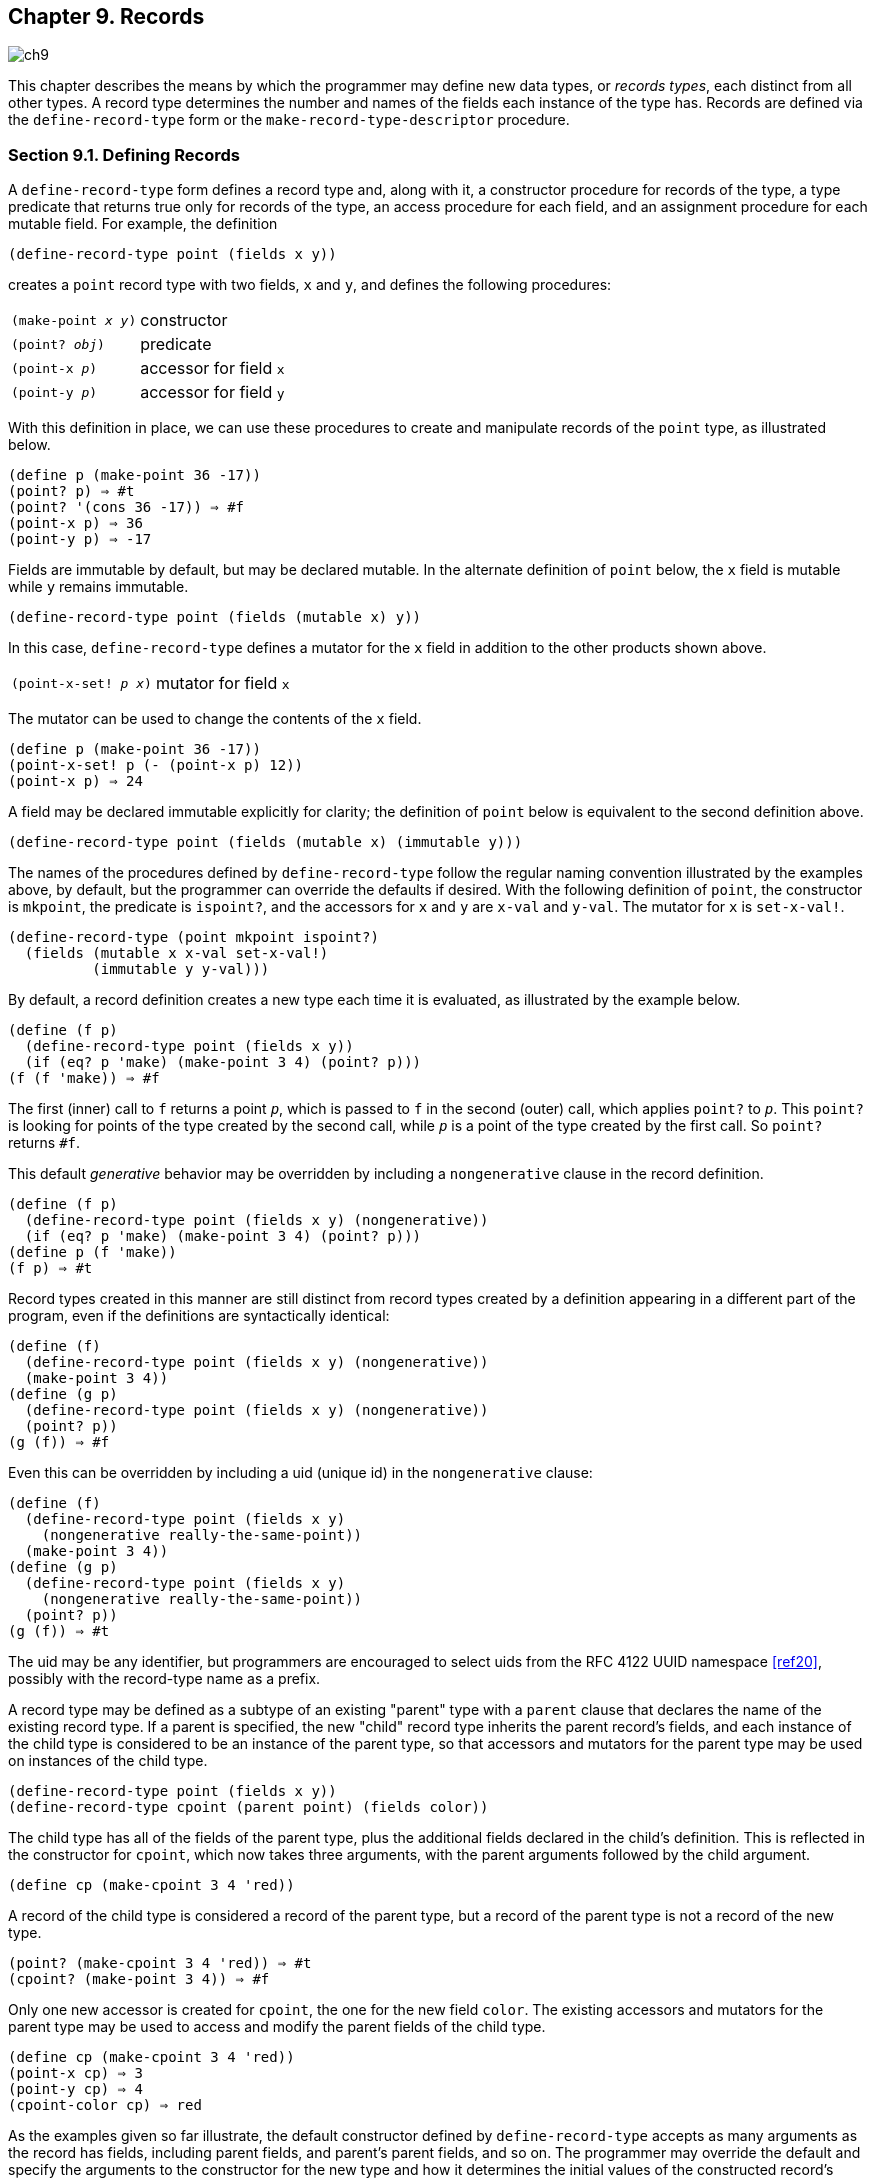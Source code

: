[#chp_records]
== Chapter 9. Records

image::images/ch9.png[]

This chapter describes the means by which the programmer may define new data types, or _records types_, each distinct from all other types. A record type determines the number and names of the fields each instance of the type has. Records are defined via the `define-record-type` form or the `make-record-type-descriptor` procedure.

=== Section 9.1. Defining Records [[section_9.1.]]

A `define-record-type` form defines a record type and, along with it, a constructor procedure for records of the type, a type predicate that returns true only for records of the type, an access procedure for each field, and an assignment procedure for each mutable field. For example, the definition

[source,scheme,subs=""]
----
(define-record-type point (fields x y))
----

creates a `point` record type with two fields, `x` and `y`, and defines the following procedures:

[horizontal]
`(make-point _x_ _y_)`::     constructor
`(point? _obj_)`::           predicate
`(point-x _p_)`::     accessor for field `x`
`(point-y _p_)`::     accessor for field `y`

With this definition in place, we can use these procedures to create and manipulate records of the `point` type, as illustrated below.

[source,scheme,subs=""]
----
(define p (make-point 36 -17))
(point? p) ⇒ #t
(point? '(cons 36 -17)) ⇒ #f
(point-x p) ⇒ 36
(point-y p) ⇒ -17
----

Fields are immutable by default, but may be declared mutable. In the alternate definition of `point` below, the `x` field is mutable while `y` remains immutable.

[source,scheme,subs=""]
----
(define-record-type point (fields (mutable x) y))
----

In this case, `define-record-type` defines a mutator for the `x` field in addition to the other products shown above.

[horizontal]
`(point-x-set! _p_ _x_)`::     mutator for field `x`

The mutator can be used to change the contents of the `x` field.

[source,scheme,subs=""]
----
(define p (make-point 36 -17))
(point-x-set! p (- (point-x p) 12))
(point-x p) ⇒ 24
----

A field may be declared immutable explicitly for clarity; the definition of `point` below is equivalent to the second definition above.

[source,scheme,subs=""]
----
(define-record-type point (fields (mutable x) (immutable y)))
----

The names of the procedures defined by `define-record-type` follow the regular naming convention illustrated by the examples above, by default, but the programmer can override the defaults if desired. With the following definition of `point`, the constructor is `mkpoint`, the predicate is `ispoint?`, and the accessors for `x` and `y` are `x-val` and `y-val`. The mutator for `x` is `set-x-val!`.

[source,scheme,subs=""]
----
(define-record-type (point mkpoint ispoint?)
  (fields (mutable x x-val set-x-val!)
          (immutable y y-val)))
----

By default, a record definition creates a new type each time it is evaluated, as illustrated by the example below.

[source,scheme,subs=""]
----
(define (f p)
  (define-record-type point (fields x y))
  (if (eq? p 'make) (make-point 3 4) (point? p)))
(f (f 'make)) ⇒ #f
----

The first (inner) call to `f` returns a point `_p_`, which is passed to `f` in the second (outer) call, which applies `point?` to `_p_`. This `point?` is looking for points of the type created by the second call, while `_p_` is a point of the type created by the first call. So `point?` returns `#f`.

This default _generative_ behavior may be overridden by including a `nongenerative` clause in the record definition.

[source,scheme,subs=""]
----
(define (f p)
  (define-record-type point (fields x y) (nongenerative))
  (if (eq? p 'make) (make-point 3 4) (point? p)))
(define p (f 'make))
(f p) ⇒ #t
----

Record types created in this manner are still distinct from record types created by a definition appearing in a different part of the program, even if the definitions are syntactically identical:

[source,scheme,subs=""]
----
(define (f)
  (define-record-type point (fields x y) (nongenerative))
  (make-point 3 4))
(define (g p)
  (define-record-type point (fields x y) (nongenerative))
  (point? p))
(g (f)) ⇒ #f
----

[[page:record_uid]] Even this can be overridden by including a uid (unique id) in the `nongenerative` clause:

[source,scheme,subs=""]
----
(define (f)
  (define-record-type point (fields x y)
    (nongenerative really-the-same-point))
  (make-point 3 4))
(define (g p)
  (define-record-type point (fields x y)
    (nongenerative really-the-same-point))
  (point? p))
(g (f)) ⇒ #t
----

The uid may be any identifier, but programmers are encouraged to select uids from the RFC 4122 UUID namespace <<ref20>>, possibly with the record-type name as a prefix.

[[page:parent_type]] A record type may be defined as a subtype of an existing "parent" type with a `parent` clause that declares the name of the existing record type. If a parent is specified, the new "child" record type inherits the parent record's fields, and each instance of the child type is considered to be an instance of the parent type, so that accessors and mutators for the parent type may be used on instances of the child type.

[source,scheme,subs=""]
----
(define-record-type point (fields x y))
(define-record-type cpoint (parent point) (fields color))
----

The child type has all of the fields of the parent type, plus the additional fields declared in the child's definition. This is reflected in the constructor for `cpoint`, which now takes three arguments, with the parent arguments followed by the child argument.

[source,scheme,subs=""]
----
(define cp (make-cpoint 3 4 'red))
----

A record of the child type is considered a record of the parent type, but a record of the parent type is not a record of the new type.

[source,scheme,subs=""]
----
(point? (make-cpoint 3 4 'red)) ⇒ #t
(cpoint? (make-point 3 4)) ⇒ #f
----

Only one new accessor is created for `cpoint`, the one for the new field `color`. The existing accessors and mutators for the parent type may be used to access and modify the parent fields of the child type.

[source,scheme,subs=""]
----
(define cp (make-cpoint 3 4 'red))
(point-x cp) ⇒ 3
(point-y cp) ⇒ 4
(cpoint-color cp) ⇒ red
----

[[page:protocols]] As the examples given so far illustrate, the default constructor defined by `define-record-type` accepts as many arguments as the record has fields, including parent fields, and parent's parent fields, and so on. The programmer may override the default and specify the arguments to the constructor for the new type and how it determines the initial values of the constructed record's fields, via the `protocol` clause. The following definition creates a `point` record with three fields: `x`, `y`, and `d`, where `d` represents the displacement from the origin. The constructor still takes only two arguments, the `x` and `y` values, and initializes `d` to the square root of the sum of the squares of `x` and `y`.

[source,scheme,subs=""]
----
(define-record-type point
  (fields x y d)
  (protocol
    (lambda (new)
      (lambda (x y)
        (new x y (sqrt (+ (* x x) (* y y))))))))

(define p (make-point 3 4))
(point-x p) ⇒ 3
(point-y p) ⇒ 4
(point-d p) ⇒ 5
----

The procedure value of the expression within the `protocol` clause receives as an argument a primitive constructor `_new_` and returns a final constructor `_c_`. There are essentially no limits on what `_c_` is allowed to do, but if it returns, it should return the result of calling `_new_`. Before it does so, it may modify the new record instance (if the record type has mutable fields), register it with some external handler, print messages, etc. In this case, `_c_` accepts two arguments, `_x_` and `_y_`, and applies `_new_` to `_x_`, `_y_`, and the result of computing the origin displacement based on `_x_` and `_y_`.

If a parent record is specified, the construction protocol becomes more involved. The following definition of `cpoint` assumes that `point` has been defined as shown just above.

[source,scheme,subs=""]
----
(define-record-type cpoint
  (parent point)
  (fields color)
  (protocol
    (lambda (pargs->new)
      (lambda (c x y)
        ((pargs->new x y) c)))))

(define cp (make-cpoint 'red 3 4))
(point-x cp) ⇒ 3
(point-y cp) ⇒ 4
(point-d cp) ⇒ 5
(cpoint-color cp) ⇒ red
----

Because a parent clause is present, the procedure value of the expression within the `protocol` clause receives a procedure `_pargs_\->__new__` that, when applied to parent arguments, returns a `_new_` procedure. The `_new_` procedure, when passed the values of the child fields, returns the result of applying the parent protocol to an appropriate `_new_` procedure of its own. In this case, `_pargs_\->__new__` is passed the values of the child constructor's second and third arguments (the `_x_` and `_y_` values) and the resulting `_new_` procedure is passed the value of the child constructor's first argument (the color). Thus, the protocol supplied in this example effectively reverses the normal order of arguments in which the parent arguments come before the child arguments, while arranging to pass along the arguments needed by the parent protocol.

The default protocol is equivalent to

[source,scheme,subs=""]
----
(lambda (new) new)
----

for record types with no parents, while for record types with parents, the default protocol is equivalent to the following

[source,scheme,subs="quotes"]
----
(lambda (pargs->new)
  (lambda (_x~1~_ ... _x~n~_ _y~1~_ ... _y~m~_)
    ((pargs->new _x~1~_ ... _x~n~_) _y~1~_ ... _y~m~_)))
----

where `_n_` is the number of parent (including grandparent, etc.) fields and `_m_` is the number of child fields.

Use of the `protocol` clause insulates the child record definition from some changes to the parent record type. The parent definition may be modified to add or remove fields, or even add, remove, or change a parent, yet the child protocol and constructor need not change as long as the parent protocol does not change.

Additional details and options for `define-record-type` are given in its formal description below.

[horizontal]
syntax:: `(define-record-type _record-name_ _clause_ \...)`
syntax:: `(define-record-type (_record-name_ _constructor_ _pred_) _clause_ \...)`
libraries:: `(rnrs records syntactic)`, `(rnrs)`

A `define-record-type` form, or _record definition_, is a definition and may appear anywhere other definitions may appear. It defines a record type identified by `_record-name_`, plus a predicate, constructor, accessors, and mutators for the record type. If the record definition takes the first form above, the names of the constructor and predicate are derived from `_record-name_`: `make-_record-name_` for the constructor and `_record-name_?` for the predicate. If the record definition takes the second form above, the name of the constructor is `_constructor_` and the name of the predicate is `_pred_`. All names defined by a record definition are scoped where the record definition appears.

The clauses `_clause_ \...` of the record definition determine the fields of the record type and the names of their accessors and mutators; its parent type, if any; its construction protocol; whether it is nongenerative and, if so, whether its uid is specified; whether it is sealed; and whether it is opaque. The syntax and impact of each clause is described below.

None of the clauses is required; thus, the simplest record definition is

[source,scheme,subs="quotes"]
----
(define-record-type _record-name_)
----

which defines a new, generative, non-sealed, non-opaque record type with no parent and no fields, plus a constructor of no arguments and a predicate.

At most one of each kind of clause may be present in the set of clauses, and if a `parent` clause is present, a `parent-rtd` clause must not be present. The clauses that appear may appear in any order.

*Fields clause.*  A `(fields _field-spec_ \...)` clause declares the fields of the record type. Each `_field-spec_` must take one of the following forms:

[source,scheme,subs="quotes"]
----
_field-name_
(immmutable _field-name_)
(mutable _field-name_)
(immmutable _field-name_ _accessor-name_)
(mutable _field-name_ _accessor-name_ _mutator-name_)
----

where `_field-name_`, `_accessor-name_`, and `_mutator-name_` are identifiers. The first form, `_field-name_`, is equivalent to `(immutable _field-name_)`. The value of a field declared immutable may not be changed, and no mutator is created for it. With the first three forms, the name of the accessor is `_rname_-_fname_`, where `_rname_` is the record name and `_fname_` is the field name. With the third form, the name of the accessor is `_rname_-_fname_-set!`. The fourth and fifth forms explicitly declare the accessor and mutator names.

If no `fields` clause is present or the list `_field-spec_ \...` is empty, the record type has no fields (other than parent fields, if any).

*Parent clause.*  A `(parent _parent-name_)` clause declares the parent record type; `_parent-name_` must be the name of a non-sealed record type previously defined via `define-record-type`. Instances of a record type are also considered instances of its parent record type and have all the fields of its parent record type in addition to those declared via the `fields` clause.

*Nongenerative clause.*  A `nongenerative` clause may take one of two forms:

[source,scheme,subs="quotes"]
----
(nongenerative)
(nongenerative _uid_)
----

where `_uid_` is a symbol. The first form is equivalent to the second, with a uid generated by the implementation at macro-expansion time. When a `define-record-type` form with a nongenerative clause is evaluated, a new type is created if and only if the uid is not the uid of an existing record type.

If it is the uid of an existing record type, the parent, field-names, sealed property, and opaque property must match as follows.

- If a parent is specified, the existing record type must have the same parent rtd (by `eqv?`). If a parent is not specified, the existing record type must not have a parent.

- The same number of fields must be provided, with the same names and in the same order, and the mutability of each field must be the same.

- If a `(sealed #t)` clause is present, the existing record type must be sealed. Otherwise, the existing record type must not be sealed.

- If an `(opaque #t)` clause is present, the existing record type must be opaque. Otherwise, the existing record type must be opaque if and only if an opaque parent type is specified.

If these constraints are met, no new record type is created, and the other products of the record-type definition (constructor, predicate, accessors, and mutators) operate on records of the existing type. If these constraints are not met, the implementation may treat it as a syntax violation, or it may raise a run-time exception with condition type `&assertion`.

With the first form of `nongenerative` clause, the generated uid can be the uid of an existing record type only if the same definition is executed multiple times, e.g., if it appears in the body of a procedure that is invoked multiple times.

If `_uid_` is not the uid of an existing record type, or if no `nongenerative` clause is present, a new record type is created.

*Protocol clause.*  A `(protocol _expression_)` determines the protocol that the generated constructor uses to construct instances of the record type. It must evaluate to a procedure, and this procedure should be an appropriate protocol for the record type, as described on <<page:protocols,page 326>>.

[#page:sealed]
*Sealed clause.*  A `sealed` clause of the form `(sealed #t)` declares that the record type is _sealed_. This means that it cannot be extended, i.e., cannot be used as the parent for another record definition or `make-record-type-descriptor` call. If no `sealed` clause is present or if one of the form `(sealed #f)` is present, the record type is not sealed.

[#page:opaque]
*Opaque clause.*  An `opaque` clause of the form `(opaque #t)` declares that the record type is _opaque_. Instances of an opaque record type are not considered records by the `record?` predicate or, more importantly, the rtd-extraction procedure `record-rtd`, which are both described in <<section_9.3.,Section 9.3>>. Thus, it is not possible for code that does not have access to the `record-name`, accessors, or mutators to access or modify any of the fields of an opaque record type. A record type is also opaque if its parent is opaque. If no `opaque` clause is present or if one of the form `(opaque #f)` is present, and the parent, if any, is not opaque, the record type is not opaque.

*Parent-rtd clause.*  A `(parent-rtd _parent-rtd_ _parent-rcd_)` clause is an alternative to the `parent` clause for specifying the parent record type, along with a parent record constructor descriptor. It is primarily useful when the parent rtd and rcd were obtained via calls to `make-record-type-descriptor` and `make-record-constructor-descriptor`.

`_parent-rtd_` must evaluate to an rtd or `#f`. If `_parent-rtd_` evaluates to `#f`, `_parent-rcd_` must also evaluate to `#f`. Otherwise, `_parent-rcd_` must evaluate to an rcd or `#f`. If `_parent-rcd_` evaluates to an rcd, it must encapsulate an rtd equivalent (by `eqv?`) to the value of `_parent-rtd_`. If the value of `_parent-rcd_` is `#f`, it is treated as an rcd for the value of `_parent-rtd_` with a default protocol.

The `define-record-type` form is designed in such a way that it is normally possible for a compiler to determine the shapes of the record types it defines, including the offsets for all fields. This guarantee does not hold, however, when the `parent-rtd` clause is used, since the parent rtd might not be determinable until run time. Thus, the `parent` clause is preferred over the `parent-rtd` clause whenever the `parent` clause suffices.

[horizontal]
syntax:: `fields`
syntax:: `mutable`
syntax:: `immutable`
syntax:: `parent`
syntax:: `protocol`
syntax:: `sealed`
syntax:: `opaque`
syntax:: `nongenerative`
syntax:: `parent-rtd`
libraries:: `(rnrs records syntactic)`, `(rnrs)`

These identifiers are auxiliary keywords for `define-record-type`. It is a syntax violation to reference these identifiers except in contexts where they are recognized as auxiliary keywords.

=== Section 9.2. Procedural Interface [[section_9.2.]]

The procedural (`make-record-type-descriptor`) interface may also be used to create new record types. The procedural interface is more flexible than the syntactic interface, but this flexibility can lead to less readable and efficient programs, so programmers should use the syntactic interface whenever it suffices.

[horizontal]
procedure:: `(make-record-type-descriptor _name_ _parent_ _uid_ _s?_ _o?_ _fields_)`
returns:: a record-type descriptor (rtd) for a new or existing record type
libraries:: `(rnrs records procedural)`, `(rnrs)`

`_name_` must be a symbol, `_parent_` must be `#f` or the rtd of a non-sealed record type, `_uid_` must be `#f` or a symbol, and `_fields_` must be a vector, each element of which is a two-element list of the form `(mutable _field-name_)` or `(immutable _field-name_)`. The field names `_field-name_ \...` must be symbols and need not be distinct from each other.

If `_uid_` is `#f` or is not the uid of an existing record type, this procedure creates a new record type and returns a record-type descriptor (rtd) for the new type. The type has the parent type (<<page:parent_type,page 325>>) described by `_parent_`, if nonfalse; the uid specified by `_uid_`, if nonfalse; and the fields specified by `_fields_`. It is sealed (<<page:sealed,page 330>>) if `_s?_` is nonfalse. It is opaque (<<page:sealed,page 330>>) if `_opaque_` is nonfalse or the parent (if specified) is opaque. The name of the new record type is `_name_` and the names of the fields are `_field-name_ \...`.

If `_uid_` is nonfalse and is the uid (<<page:parent_type,page 325>>) of an existing record type, the `_parent_`, `_fields_`, `_s?_`, and `_o?_` arguments must match the corresponding characteristics of the existing record type. That is, `_parent_` must be the same (by `eqv?`); the number of fields must be the same; the fields must have the same names, be in the same order, and have the same mutability; `_s?_` must be false if and only if the existing record type is sealed; and, if a parent is not specified or is not opaque, `_o?_` must be false if and only if the existing record type is opaque. If this is the case, `make-record-type-descriptor` returns the rtd for the existing record type. Otherwise, an exception with condition type `&assertion` is raised.

Using the rtd returned by `make-record-type-descriptor`, programs can generate constructors, type predicates, field accessors, and field mutators dynamically. The following code demonstrates how the procedural interface might be used to create a `point` record type and associated definitions similar to those of the second `point` record definition in <<section_9.1.,Section 9.1>>, with a mutable `x` field and an immutable `y` field.

[source,scheme,subs=""]
----
(define point-rtd (make-record-type-descriptor 'point #f #f #f #f
                '#((mutable x) (immutable y))))
(define point-rcd (make-record-constructor-descriptor point-rtd
                    #f #f))
(define make-point (record-constructor point-rcd))
(define point? (record-predicate point-rtd))
(define point-x (record-accessor point-rtd 0))
(define point-y (record-accessor point-rtd 1))
(define point-x-set! (record-mutator point-rtd 0))
----

See the additional examples given at the end of this section.

[horizontal]
procedure:: `(record-type-descriptor? _obj_)`
returns:: `#f` if `_obj_` is a record-type descriptor, otherwise `#f`
libraries:: `(rnrs records procedural)`, `(rnrs)`

See the examples given at the end of this section.

[horizontal]
procedure:: `(make-record-constructor-descriptor _rtd_ _parent-rcd_ _protocol_)`
returns:: a record-constructor descriptor (rcd)
libraries:: `(rnrs records procedural)`, `(rnrs)`

An rtd alone is sufficient to create predicates, accessors, and mutators. To create a constructor, however, it is first necessary to create a record-constructor descriptor (rcd) for the record type. An rcd encapsulates three pieces of information: the rtd of the record type for which the rcd has been created, the parent rcd (if any), and the protocol.

The `_parent-rcd_` argument must be an rcd or `#f`. If it is an rcd, `_rtd_` must have a parent rtd, and the parent rtd must be the same as the rtd encapsulated within `_parent-rcd_`. If `_parent-rcd_` is false, either `_rtd_` has no parent or an rcd with a default protocol is assumed for the parent.

The `_protocol_` argument must be a procedure or `#f`. If it is `#f`, a default protocol is assumed. Protocols are discussed on <<page:protocols,page 326>>.

See the examples given at the end of this section.

[horizontal]
syntax:: `(record-type-descriptor _record-name_)`
returns:: the rtd for the record type identified by `record-name`
syntax:: `(record-constructor-descriptor _record-name_)`
returns:: the rcd for the record type identified by `record-name`
libraries:: `(rnrs records syntactic)`, `(rnrs)`

Each record definition creates, behind the scenes, an rtd and rcd for the defined record type. These procedures allow the rtd and rcd to be obtained and used like any other rtd or rcd. `_record-name_` must be the name of a record previously defined via `define-record-type`.

[horizontal]
procedure:: `(record-constructor _rcd_)`
returns:: a record constructor for the record type encapsulated within `_rcd_`
libraries:: `(rnrs records procedural)`, `(rnrs)`

The behavior of the record constructor is determined by the protocol and parent rcd (if any) also encapsulated within `_rcd_`.

See the examples given at the end of this section.

[horizontal]
procedure:: `(record-predicate _rtd_)`
returns:: a predicate for `_rtd_`
libraries:: `(rnrs records procedural)`, `(rnrs)`

This procedure returns a predicate that accepts one argument and returns `#t` if the argument is an instance of the record-type described by `_rtd_`, `#f` otherwise.

See the examples given at the end of this section.

[horizontal]
procedure:: `(record-accessor _rtd_ _idx_)`
returns:: an accessor for the field of `_rtd_` specified by `_idx_`
libraries:: `(rnrs records procedural)`, `(rnrs)`

`_idx_` must be a nonnegative integer less than the number of fields of `_rtd_`, not counting parent fields. An `_idx_` value of 0 specifies the first field given in the `define-record-type` form or `make-record-type-descriptor` call that created the record type, 1 specifies the second, and so on.

A child rtd cannot be used directly to create accessors for parent fields. To create an accessor for a parent field, the record-type descriptor of the parent must be used instead.

See the examples given at the end of this section.

[horizontal]
procedure:: `(record-mutator _rtd_ _idx_)`
returns:: a mutator for the field of `_rtd_` specified by `_idx_`
libraries:: `(rnrs records procedural)`, `(rnrs)`

`_idx_` must be a nonnegative integer less than the number of fields of `_rtd_`, not counting parent fields. An `_idx_` value of 0 specifies the first field given in the `define-record-type` form or `make-record-type-descriptor` call that created the record type, 1 specifies the second, and so on. The indicated field must be mutable; otherwise, an exception with condition type `&assertion` is raised.

A child rtd cannot be used directly to create mutators for parent fields. To create a mutator for a parent field, the record-type descriptor of the parent must be used instead.

The following example illustrates the creation of parent and child record types, predicates, accessors, mutators, and constructors using the procedures described in this section.

[source,scheme,subs="quotes"]
----
(define rtd/parent
  (make-record-type-descriptor 'parent \#f #f #f #f
    '#((mutable x))))

(record-type-descriptor? rtd/parent) ⇒ \#t
(define parent? (record-predicate rtd/parent))
(define parent-x (record-accessor rtd/parent 0))
(define set-parent-x! (record-mutator rtd/parent 0))

(define rtd/child
  (make-record-type-descriptor 'child rtd/parent #f #f #f
    '#((mutable x) (immutable y))))

(define child? (record-predicate rtd/child))
(define child-x (record-accessor rtd/child 0))
(define set-child-x! (record-mutator rtd/child 0))
(define child-y (record-accessor rtd/child 1))

(record-mutator rtd/child 1) ⇒ _exception: immutable field_

(define rcd/parent
  (make-record-constructor-descriptor rtd/parent #f
    (lambda (new) (lambda (x) (new (* x x))))))

(record-type-descriptor? rcd/parent) ⇒ #f

(define make-parent (record-constructor rcd/parent))

(define p (make-parent 10))
(parent? p) ⇒ #t
(parent-x p) ⇒ 100
(set-parent-x! p 150)
(parent-x p) ⇒ 150

(define rcd/child
  (make-record-constructor-descriptor rtd/child rcd/parent
    (lambda (pargs->new)
      (lambda (x y)
        ((pargs->new x) (+ x 5) y)))))

(define make-child (record-constructor rcd/child))
(define c (make-child 10 'cc))
(parent? c) ⇒ #t
(child? c) ⇒ #t
(child? p) ⇒ #f

(parent-x c) ⇒ 100
(child-x c) ⇒ 15
(child-y c) ⇒ cc

(child-x p) ⇒ _exception: invalid argument type_
----

=== Section 9.3. Inspection [[section_9.3.]]

This section describes various procedures for asking questions about or extracting information from record-type descriptors (rtds). It also describes the `record-rtd` procedure, with which the rtd of a non-opaque record instance may be extracted, allowing the record type of the instance to be inspected and, via record accessors and mutators generated from the rtd, the record itself to be inspected or modified. This is a powerful feature that permits the coding of portable record printers and inspectors.

The record-type descriptor cannot be extracted from an instance of an opaque record type; this is the feature that distinguishes opaque from non-opaque record types.

[horizontal]
procedure:: `(record-type-name _rtd_)`
returns:: the name associated with `_rtd_`
libraries:: `(rnrs records inspection)`, `(rnrs)`

[source,scheme,subs=""]
----
(define record->name
  (lambda (x)
    (and (record? x) (record-type-name (record-rtd x)))))

(define-record-type dim (fields w l h))
(record->name (make-dim 10 15 6)) ⇒ dim

(define-record-type dim (fields w l h) (opaque #t))
(record->name (make-dim 10 15 6)) ⇒ #f
----

[horizontal]
procedure:: `(record-type-parent _rtd_)`
returns:: the parent of `_rtd_`, or `#f` if it has no parent
libraries:: `(rnrs records inspection)`, `(rnrs)`

[source,scheme,subs=""]
----
(define-record-type point (fields x y))
(define-record-type cpoint (parent point) (fields color))
(record-type-parent (record-type-descriptor point)) ⇒ #f
(record-type-parent (record-type-descriptor cpoint)) ⇒ #&lt;rtd&gt;
----

[horizontal]
procedure:: `(record-type-uid _rtd_)`
returns:: the uid of `_rtd_`, or `#f` if it has no uid
libraries:: `(rnrs records inspection)`, `(rnrs)`

Whether a record type created without a programmer-supplied uid actually has one anyway is left up to the implementation, so this procedure is never guaranteed to return `#f`.

[source,scheme,subs="quotes"]
----
(define-record-type point (fields x y))
(define-record-type cpoint
  (parent point)
  (fields color)
  (nongenerative e40cc926-8cf4-4559-a47c-cac636630314))
(record-type-uid (record-type-descriptor point)) ⇒ _unspecified_
(record-type-uid (record-type-descriptor cpoint)) ⇒
                             e40cc926-8cf4-4559-a47c-cac636630314
----

[horizontal]
procedure:: `(record-type-generative? _rtd_)`
returns:: `#t` if the record type described by `_rtd_` is generative, `#f` otherwise
procedure:: `(record-type-sealed? _rtd_)`
returns:: `#t` if the record type described by `_rtd_` is sealed, `#f` otherwise
procedure:: `(record-type-opaque? _rtd_)`
returns:: `#t` if the record type described by `_rtd_` is opaque, `#f` otherwise
libraries:: `(rnrs records inspection)`, `(rnrs)`

[source,scheme,subs=""]
----
(define-record-type table
  (fields keys vals)
  (opaque #t))
(define rtd (record-type-descriptor table))
(record-type-generative? rtd) ⇒ #t
(record-type-sealed? rtd) ⇒ #f
(record-type-opaque? rtd) ⇒ #t

(define-record-type cache-table
  (parent table)
  (fields key val)
  (nongenerative))
(define rtd (record-type-descriptor cache-table))
(record-type-generative? rtd) ⇒ #f
(record-type-sealed? rtd) ⇒ #f
(record-type-opaque? rtd) ⇒ #t
----

[horizontal]
procedure:: `(record-type-field-names _rtd_)`
returns:: a vector containing the names of the fields of the type described by `_rtd_`
libraries:: `(rnrs records inspection)`, `(rnrs)`

The vector returned by this procedure is immutable: the effect on `_rtd_` of modifying it is unspecified. The vector does not include parent field names. The order of the names in the vector is the same as the order in which the fields were specified in the `define-record-type` form or `make-record-type-descriptor` call that created the record type.

[source,scheme,subs=""]
----
(define-record-type point (fields x y))
(define-record-type cpoint (parent point) (fields color))
(record-type-field-names
  (record-type-descriptor point)) ⇒ #(x y)
(record-type-field-names
  (record-type-descriptor cpoint)) ⇒ #(color)
----

[horizontal]
procedure:: `(record-field-mutable? _rtd_ _idx_)`
returns:: `#t if the specified field of _rtd_` is mutable, `#f` otherwise
libraries:: `(rnrs records inspection)`, `(rnrs)`

`_idx_` must be a nonnegative integer less than the number of fields of `_rtd_`, not counting parent fields. An `_idx_` value of 0 specifies the first field given in the `define-record-type` form or `make-record-type-descriptor` call that created the record type, 1 specifies the second, and so on.

[source,scheme,subs=""]
----
(define-record-type point (fields (mutable x) (mutable y)))
(define-record-type cpoint (parent point) (fields color))

(record-field-mutable? (record-type-descriptor point) 0) ⇒ #t
(record-field-mutable? (record-type-descriptor cpoint) 0) ⇒ #f
----

[horizontal]
procedure:: `(record? _obj_)`
returns:: `#t` if `_obj_` is a non-opaque record instance, `#f` otherwise
libraries:: `(rnrs records inspection)`, `(rnrs)`

When passed an instance of an opaque record type, `record?` returns `#f`. While an instance of an opaque record type is, in essence, a record, the point of opacity is to hide all representation information from the parts of a program that should not have access to the information, and this includes whether an object is a record. Furthermore, the primary purpose of this predicate is to allow programs to check whether it is possible to obtain from the argument an rtd via the `record-rtd` procedure described below.

[source,scheme,subs=""]
----
(define-record-type statement (fields str))
(define q (make-statement "He's dead, Jim"))
(statement? q) ⇒ #t
(record? q) ⇒ #t

(define-record-type opaque-statement (fields str) (opaque #t))
(define q (make-opaque-statement "He's moved on, Jim"))
(opaque-statement? q) ⇒ #t
(record? q) ⇒ #f
----

[horizontal]
procedure:: `(record-rtd _record_)`
returns:: the record-type descriptor (rtd) of `_record_`
libraries:: `(rnrs records inspection)`, `(rnrs)`

The argument must be an instance of a non-opaque record type. In combination with some of the other procedures described in this section and <<section_9.2.,Section 9.2>>, `record-rtd` allows the inspection or mutation of record instances, even if the type of the instance is unknown to the inspector. This capability is illustrated by the procedure `print-fields` below, which accepts a record argument and writes the name and value of each field of the record.

[source,scheme,subs=""]
----
(define print-fields
  (lambda (r)
    (unless (record? r)
      (assertion-violation 'print-fields "not a record" r))
    (let loop ([rtd (record-rtd r)])
      (let ([prtd (record-type-parent rtd)])
        (when prtd (loop prtd)))
      (let* ([v (record-type-field-names rtd)]
             [n (vector-length v)])
        (do ([i 0 (+ i 1)])
            ((= i n))
          (write (vector-ref v i))
          (display "=")
          (write ((record-accessor rtd i) r))
          (newline))))))
----

With the familiar definitions of `point` and `cpoint`:

[source,scheme,subs=""]
----
(define-record-type point (fields x y))
(define-record-type cpoint (parent point) (fields color))
----

the expression `(print-fields (make-cpoint -3 7 'blue))` displays the following three lines.

[source,scheme,subs=""]
----
x=-3
y=7
color=blue
----
